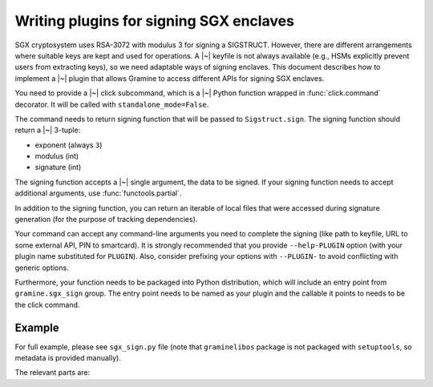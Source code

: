 .. default-domain:: py
.. highlight:: py

Writing plugins for signing SGX enclaves
========================================

SGX cryptosystem uses RSA-3072 with modulus 3 for signing a SIGSTRUCT. However,
there are different arrangements where suitable keys are kept and used for
operations. A |~| keyfile is not always available (e.g., HSMs explicitly prevent
users from extracting keys), so we need adaptable ways of signing enclaves. This
document describes how to implement a |~| plugin that allows Gramine to access
different APIs for signing SGX enclaves.

You need to provide a |~| click subcommand, which is a |~| Python function
wrapped in :func:`click.command` decorator. It will be called with
``standalone_mode=False``.

The command needs to return signing function that will be passed to
``Sigstruct.sign``. The signing function should return a |~| 3-tuple:

- exponent (always ``3``)
- modulus (int)
- signature (int)

The signing function accepts a |~| single argument, the data to be signed. If
your signing function needs to accept additional arguments, use
:func:`functools.partial`.

In addition to the signing function, you can return an iterable of local files
that were accessed during signature generation (for the purpose of tracking
dependencies).

Your command can accept any command-line arguments you need to complete the
signing (like path to keyfile, URL to some external API, PIN to smartcard).
It is strongly recommended that you provide ``--help-PLUGIN`` option (with
your plugin name substituted for ``PLUGIN``). Also, consider prefixing your
options with ``--PLUGIN-`` to avoid conflicting with generic options.

Furthermore, your function needs to be packaged into Python distribution, which
will include an entry point from ``gramine.sgx_sign`` group. The entry point
needs to be named as your plugin and the callable it points to needs to be the
click command.

.. seealso::

   https://setuptools.pypa.io/en/latest/userguide/entry_point.html#advertising-behavior
      Introduction to entrypoints

   https://packaging.python.org/en/latest/specifications/entry-points/
      Entrypoints specification

Example
-------

For full example, please see ``sgx_sign.py`` file (note that ``graminelibos``
package is not packaged with ``setuptools``, so metadata is provided manually).

The relevant parts are:

.. code-block:: python
   :caption: sgx_sign.py

   @click.command(add_help_option=False)
   @click.help_option('--help-file')
   @click.option('--key', '-k', metavar='FILE',
       type=click.Path(exists=True, dir_okay=False),
       default=os.fspath(SGX_RSA_KEY_PATH),
       help='specify signing key (.pem) file')
   def sign_with_file(key):
       return functools.partial(sign, key=key), [key]

   def sign(data, *, key):
       # sign data with key
       return exponent, modulus, signature

.. code-block:: python
   :caption: setup.py

   setuptools.setup(
       ...,
       entry_points={
           'gramine.sgx_sign': [
               'file = graminelibos.sgx_sign:sign_with_file',
           ]
       }
   )
